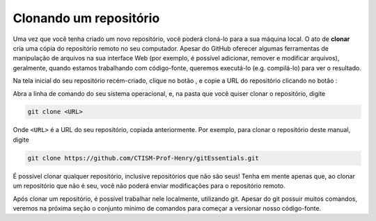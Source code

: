 .. _clonando-um-repositorio:

Clonando um repositório
=======================

Uma vez que você tenha criado um novo repositório, você poderá cloná-lo para a sua máquina local. O ato de **clonar**
cria uma cópia do repositório remoto no seu computador. Apesar do GitHub oferecer algumas ferramentas de manipulação de
arquivos na sua interface Web (por exemplo, é possível adicionar, remover e modificar arquivos), geralmente, quando
estamos trabalhando com código-fonte, queremos executá-lo (e.g. compilá-lo) para ver o resultado.

Na tela inicial do seu repositório recém-criado, clique no botão |image0|, e copie a URL do repositório clicando no
botão |image2|:

|image1|

Abra a linha de comando do seu sistema operacional, e, na pasta que você quiser clonar o repositório, digite

.. code:: bash

   git clone <URL>

Onde ``<URL>`` é a URL do seu repositório, copiada anteriormente. Por exemplo, para clonar o repositório deste manual,
digite

.. code:: bash

   git clone https://github.com/CTISM-Prof-Henry/gitEssentials.git

É possível clonar qualquer repositório, inclusive repositórios que não são seus! Tenha em mente apenas que, ao clonar
um repositório que não é seu, você não poderá enviar modificações para o repositório remoto.

Após clonar um repositório, é possível trabalhar nele localmente, utilizando git. Apesar do git possuir muitos comandos,
veremos na próxima seção o conjunto mínimo de comandos para começar a versionar nosso código-fonte.

.. |image0| image:: ../imagens/botao_code.png
   :scale: 100 %

.. |image1| image:: ../imagens/botao_code_contexto.png
   :scale: 100 %

.. |image2| image:: ../imagens/botao_copy.png
   :scale: 100 %
